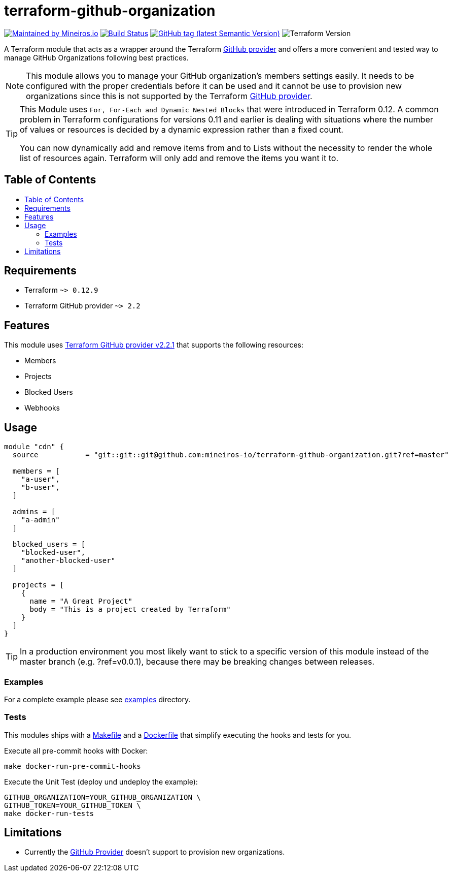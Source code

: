 // AsciiDoc TOC settings
:toc:
:toc-placement!:
:toc-title:

// GitHub Flavored Asciidoc (GFA). See https://gist.github.com/dcode/0cfbf2699a1fe9b46ff04c41721dda74 for details.
ifdef::env-github[]
:tip-caption: :bulb:
:note-caption: :information_source:
:important-caption: :heavy_exclamation_mark:
:caution-caption: :fire:
:warning-caption: :warning:
endif::[]

= terraform-github-organization

image:https://img.shields.io/badge/maintained%20by-mineiros.io-%235849a6.svg[Maintained by Mineiros.io, link="https://www.mineiros.io/ref=repo_terraform-github-organization"]
image:https://mineiros.semaphoreci.com/badges/terraform-github-organization/branches/master.svg?style=shields[Build Status, link="https://mineiros.semaphoreci.com/projects/terraform-github-organization"]
image:https://img.shields.io/github/v/tag/mineiros-io/terraform-github-organization.svg?label=latest&sort=semver[GitHub tag (latest Semantic Version), link="https://github.com/mineiros-io/terraform-github-organization/releases"]
image:https://img.shields.io/badge/tf-%3E%3D0.12.9-blue.svg[Terraform Version]

[.lead]
A Terraform module that acts as a wrapper around the Terraform https://www.terraform.io/docs/providers/github/index.html[GitHub provider]
and offers a more convenient and tested way to manage GitHub Organizations following best practices.

[NOTE]
====
This module allows you to manage your GitHub organization's members settings easily.
It needs to be configured with the proper credentials before it can be used and it cannot be use to provision new organizations since this is not supported by the Terraform https://www.terraform.io/docs/providers/github/index.html[GitHub provider].
====

[TIP]
====
This Module uses `For, For-Each and Dynamic Nested Blocks` that were introduced in Terraform 0.12. A common problem in Terraform configurations for versions 0.11 and earlier is dealing with situations where the number of values or resources is decided by a dynamic expression rather than a fixed count.

You can now dynamically add and remove items from and to Lists without the necessity to render the whole list of resources again.
Terraform will only add and remove the items you want it to.
====

== Table of Contents

toc::[]

== Requirements

* Terraform `~> 0.12.9`
* Terraform GitHub provider `~> 2.2`

== Features

This module uses https://github.com/terraform-providers/terraform-provider-github/releases[Terraform GitHub provider v2.2.1] that supports the following resources:

* Members
* Projects
* Blocked Users
* Webhooks

== Usage

[source,hcl]
----
module "cdn" {
  source           = "git::git::git@github.com:mineiros-io/terraform-github-organization.git?ref=master"

  members = [
    "a-user",
    "b-user",
  ]

  admins = [
    "a-admin"
  ]

  blocked_users = [
    "blocked-user",
    "another-blocked-user"
  ]

  projects = [
    {
      name = "A Great Project"
      body = "This is a project created by Terraform"
    }
  ]
}
----

[TIP]
====
In a production environment you most likely want to stick to a specific version of this module instead of the master
branch (e.g. ?ref=v0.0.1), because there may be breaking changes between releases.
====

=== Examples

For a complete example please see link:/examples[examples] directory.

=== Tests
This modules ships with a link:Makefile[Makefile] and a link:Dockerfile[Dockerfile] that simplify executing the hooks
and tests for you.

Execute all pre-commit hooks with Docker:
[source,shell script]
----
make docker-run-pre-commit-hooks
----

Execute the Unit Test (deploy und undeploy the example):
[source,shell script]
----
GITHUB_ORGANIZATION=YOUR_GITHUB_ORGANIZATION \
GITHUB_TOKEN=YOUR_GITHUB_TOKEN \
make docker-run-tests
----


== Limitations

- Currently the https://www.terraform.io/docs/providers/github/index.html[GitHub Provider] doesn't support to provision new organizations.


//:sourcedir: examples/organization
//
//[source,hcl-terraform]
//----
//include::{sourcedir}/main.tf[]
//----
